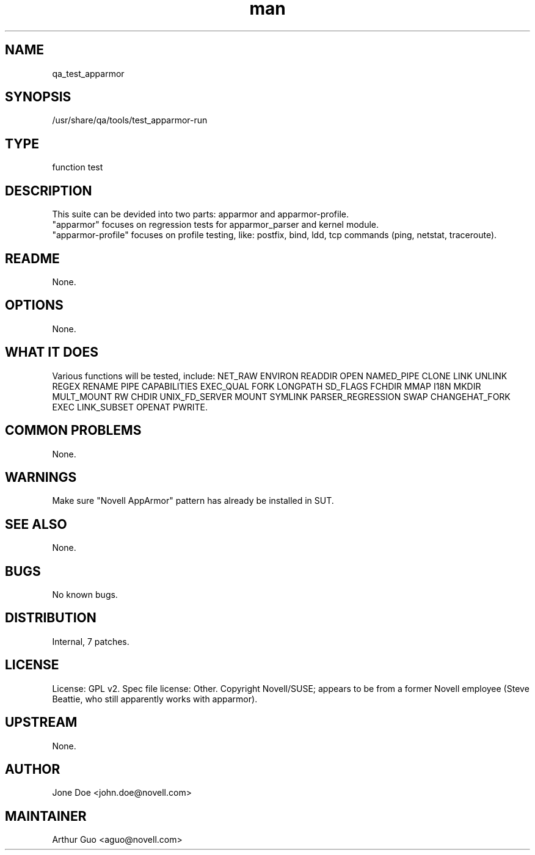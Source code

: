 ." Manpage for qa_test_apparmor.
." Contact David Mulder <dmulder@novell.com> to correct errors or typos.
.TH man 8 "11 Jul 2011" "1.0" "qa_test_apparmor man page"
.SH NAME
qa_test_apparmor
.SH SYNOPSIS
/usr/share/qa/tools/test_apparmor-run
.SH TYPE
function test
.SH DESCRIPTION
This suite can be devided into two parts: apparmor and apparmor-profile.
.br
"apparmor" focuses on regression tests for apparmor_parser and kernel module.
.br
"apparmor-profile" focuses on profile testing, like: postfix, bind, ldd, tcp commands (ping, netstat, traceroute).
.SH README
None. 
.SH OPTIONS
None.
.SH WHAT IT DOES
Various functions will be tested, include: NET_RAW ENVIRON READDIR OPEN NAMED_PIPE CLONE LINK UNLINK REGEX RENAME PIPE CAPABILITIES EXEC_QUAL FORK LONGPATH SD_FLAGS FCHDIR MMAP I18N MKDIR MULT_MOUNT RW CHDIR UNIX_FD_SERVER MOUNT SYMLINK PARSER_REGRESSION SWAP CHANGEHAT_FORK EXEC LINK_SUBSET OPENAT PWRITE.
.SH COMMON PROBLEMS
None.
.SH WARNINGS
Make sure "Novell AppArmor" pattern has already be installed in SUT.
.SH SEE ALSO
None.
.SH BUGS
No known bugs.
.SH DISTRIBUTION
Internal, 7 patches.
.SH LICENSE
License: GPL v2. Spec file license: Other. Copyright Novell/SUSE; appears to be from a former Novell employee (Steve Beattie, who still apparently works with apparmor).
.SH UPSTREAM
None.
.SH AUTHOR
Jone Doe <john.doe@novell.com>
.SH MAINTAINER
Arthur Guo <aguo@novell.com>
